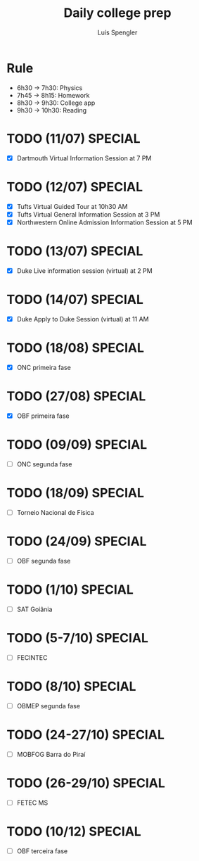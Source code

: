 #+REVEAL_ROOT: https://cdn.jsdelivr.net/npm/reveal.js
#+REVEAL_REVEAL_JS_VERSION: 4
#+REVEAL_TRANS: linear
#+REVEAL_THEME: moon
#+OPTIONS: timestamp:nil toc:nil num:nil
#+Title: Daily college prep
#+Author: Luís Spengler

* Rule
+ 6h30 -> 7h30: Physics
+ 7h45 -> 8h15: Homework
+ 8h30 -> 9h30: College app
+ 9h30 -> 10h30: Reading

* TODO (11/07) SPECIAL
+ [X] Dartmouth Virtual Information Session at 7 PM
* TODO (12/07) SPECIAL
+ [X] Tufts Virtual Guided Tour at 10h30 AM
+ [X] Tufts Virtual General Information Session at 3 PM
+ [X] Northwestern Online Admission Information Session at 5 PM
* TODO (13/07) SPECIAL
+ [X] Duke Live information session (virtual) at 2 PM
* TODO (14/07) SPECIAL
+ [X] Duke Apply to Duke Session (virtual) at 11 AM
* TODO (18/08) SPECIAL
+ [X] ONC primeira fase
* TODO (27/08) SPECIAL
+ [X] OBF primeira fase
* TODO (09/09) SPECIAL
+ [ ] ONC segunda fase
* TODO (18/09) SPECIAL
+ [ ] Torneio Nacional de Física
* TODO (24/09) SPECIAL
+ [ ] OBF segunda fase
* TODO (1/10) SPECIAL
+ [ ] SAT Goiânia
* TODO (5-7/10) SPECIAL
+ [ ] FECINTEC
* TODO (8/10) SPECIAL
+ [ ] OBMEP segunda fase
* TODO (24-27/10) SPECIAL
+ [ ] MOBFOG Barra do Piraí
* TODO (26-29/10) SPECIAL
+ [ ] FETEC MS
* TODO (10/12) SPECIAL
+ [ ] OBF terceira fase
